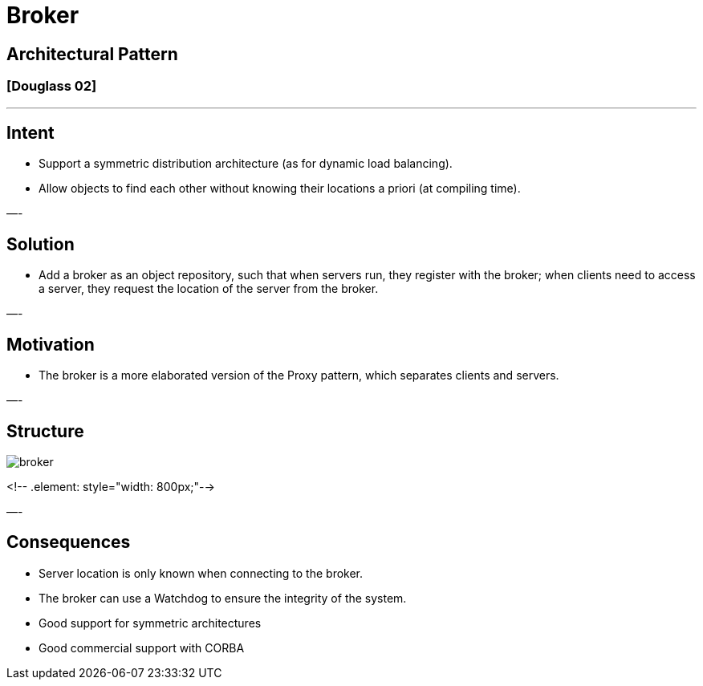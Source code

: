 = Broker

== Architectural Pattern

=== [Douglass 02]

'''

== Intent

* Support a symmetric distribution architecture (as for dynamic load balancing).
* Allow objects to find each other without knowing their locations a priori (at compiling time).

—-

== Solution

* Add a broker as an object repository, such that when servers run, they register with the broker; when clients need to access a server, they request the location of the server from the broker.

—-

== Motivation

* The broker is a more elaborated version of the Proxy pattern, which separates clients and servers.

—-

== Structure

image::png/broker.png[align=center]
<!-- .element: style="width: 800px;"-->

—-

== Consequences

* Server location is only known when connecting to the broker.
* The broker can use a Watchdog to ensure the integrity of the system.
* Good support for symmetric architectures
* Good commercial support with CORBA
